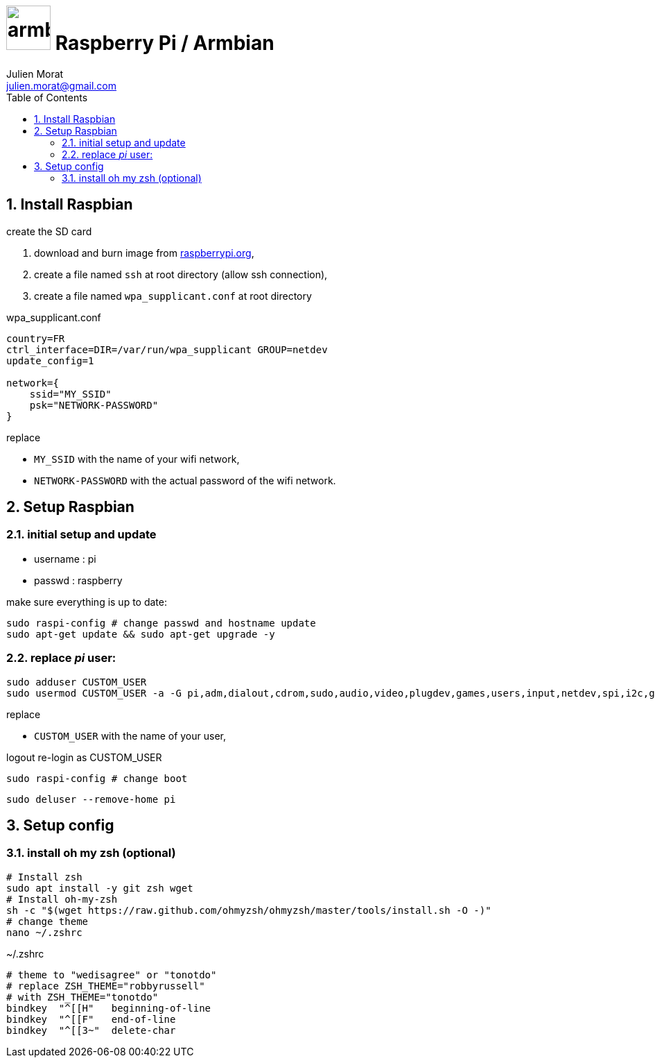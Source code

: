 = image:icon_armbian.svg["armbian", width=64px] Raspberry Pi / Armbian
:author: Julien Morat
:email: julien.morat@gmail.com
:sectnums: 2
:toc:
:toclevels: 2
:experimental:

== Install Raspbian


.create the SD card

. download and burn image from https://www.raspberrypi.org/downloads/raspberry-pi-desktop/[raspberrypi.org],
. create a file named `ssh` at root directory (allow ssh connection),
. create a file named `wpa_supplicant.conf` at root directory

.wpa_supplicant.conf
[source,ini]
----
country=FR
ctrl_interface=DIR=/var/run/wpa_supplicant GROUP=netdev
update_config=1

network={
    ssid="MY_SSID"
    psk="NETWORK-PASSWORD"
}
----

replace

 - `MY_SSID` with the name of your wifi network,
 - `NETWORK-PASSWORD` with the actual password of the wifi network.

== Setup Raspbian

=== initial setup and update

- username : pi
- passwd : raspberry

make sure everything is up to date:

[source,bash]
----
sudo raspi-config # change passwd and hostname update
sudo apt-get update && sudo apt-get upgrade -y
----

=== replace __pi__ user:

[source,bash]
----
sudo adduser CUSTOM_USER
sudo usermod CUSTOM_USER -a -G pi,adm,dialout,cdrom,sudo,audio,video,plugdev,games,users,input,netdev,spi,i2c,gpio
----

replace

 - `CUSTOM_USER` with the name of your user,

logout re-login as CUSTOM_USER

[source,bash]
sudo raspi-config # change boot

[source,bash]
sudo deluser --remove-home pi


== Setup config

=== install oh my zsh (optional)

[source,bash]
----
# Install zsh
sudo apt install -y git zsh wget
# Install oh-my-zsh
sh -c "$(wget https://raw.github.com/ohmyzsh/ohmyzsh/master/tools/install.sh -O -)"
# change theme
nano ~/.zshrc
----

.~/.zshrc
----
# theme to "wedisagree" or "tonotdo"
# replace ZSH_THEME="robbyrussell"
# with ZSH_THEME="tonotdo"
bindkey  "^[[H"   beginning-of-line
bindkey  "^[[F"   end-of-line
bindkey  "^[[3~"  delete-char
----
